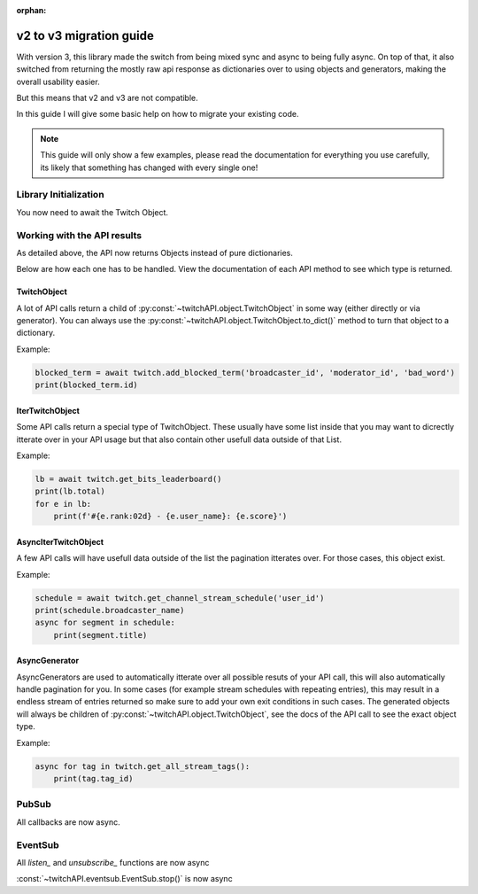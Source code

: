 :orphan:

v2 to v3 migration guide
========================

With version 3, this library made the switch from being mixed sync and async to being fully async.
On top of that, it also switched from returning the mostly raw api response as dictionaries over to using objects and generators, making the overall usability easier.

But this means that v2 and v3 are not compatible.

In this guide I will give some basic help on how to migrate your existing code.

.. note:: This guide will only show a few examples, please read the documentation for everything you use carefully, its likely that something has changed with every single one!


Library Initialization
----------------------

You now need to await the Twitch Object.

.. code-block:: python
    :caption: V2 (before)

    twitch = Twitch('app_id', 'app_secret')


.. code-block:: python
    :caption: V3 (now)

    twitch = await Twitch('app_id', 'app_secret')



Working with the API results
----------------------------

As detailed above, the API now returns Objects instead of pure dictionaries.

Below are how each one has to be handled. View the documentation of each API method to see which type is returned.

TwitchObject
^^^^^^^^^^^^

A lot of API calls return a child of :py:const:`~twitchAPI.object.TwitchObject` in some way (either directly or via generator).
You can always use the :py:const:`~twitchAPI.object.TwitchObject.to_dict()` method to turn that object to a dictionary.

Example:

.. code-block:: python

    blocked_term = await twitch.add_blocked_term('broadcaster_id', 'moderator_id', 'bad_word')
    print(blocked_term.id)


IterTwitchObject
^^^^^^^^^^^^^^^^

Some API calls return a special type of TwitchObject.
These usually have some list inside that you may want to dicrectly itterate over in your API usage but that also contain other usefull data
outside of that List.


Example:

.. code-block:: python

    lb = await twitch.get_bits_leaderboard()
    print(lb.total)
    for e in lb:
        print(f'#{e.rank:02d} - {e.user_name}: {e.score}')


AsyncIterTwitchObject
^^^^^^^^^^^^^^^^^^^^^

A few API calls will have usefull data outside of the list the pagination itterates over.
For those cases, this object exist.

Example:

.. code-block:: python

    schedule = await twitch.get_channel_stream_schedule('user_id')
    print(schedule.broadcaster_name)
    async for segment in schedule:
        print(segment.title)


AsyncGenerator
^^^^^^^^^^^^^^

AsyncGenerators are used to automatically itterate over all possible resuts of your API call, this will also automatically handle pagination for you.
In some cases (for example stream schedules with repeating entries), this may result in a endless stream of entries returned so make sure to add your own
exit conditions in such cases.
The generated objects will always be children of :py:const:`~twitchAPI.object.TwitchObject`, see the docs of the API call to see the exact object type.

Example:

.. code-block:: python

    async for tag in twitch.get_all_stream_tags():
        print(tag.tag_id)


PubSub
------

All callbacks are now async.

.. code-block:: python
    :caption: V2 (before)

    # this will be called
    def callback_whisper(uuid: UUID, data: dict) -> None:
        print('got callback for UUID ' + str(uuid))
        pprint(data)

.. code-block:: python
    :caption: V3 (now)

    async def callback_whisper(uuid: UUID, data: dict) -> None:
        print('got callback for UUID ' + str(uuid))
        pprint(data)


EventSub
--------

All `listen_` and `unsubscribe_` functions are now async

.. code-block:: python
    :caption: listen and unsubscribe in V2 (before)

    event_sub.unsubscribe_all()
    event_sub.listen_channel_follow(user_id, on_follow)

.. code-block:: python
    :caption: listen and unsubscribe in V3 (now)

    await event_sub.unsubscribe_all()
    await event_sub.listen_channel_follow(user_id, on_follow)


:const:`~twitchAPI.eventsub.EventSub.stop()` is now async

.. code-block:: python
    :caption: stop() in V2 (before)

    event_sub.stop()

.. code-block:: python
    :caption: stop() in V3 (now)

    await event_sub.stop()
